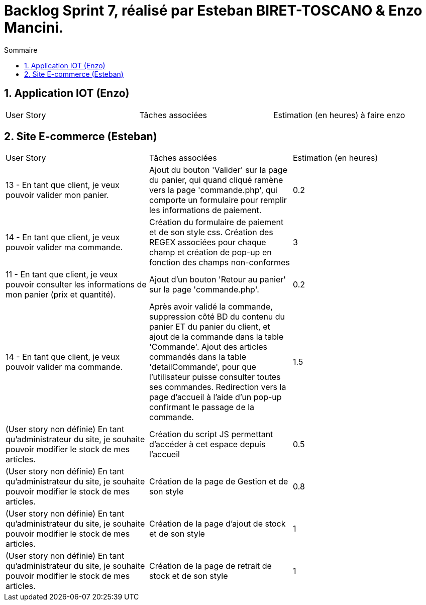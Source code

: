 = Backlog Sprint 7, réalisé par Esteban BIRET-TOSCANO & Enzo Mancini.
:toc:
:toc-title: Sommaire
:numbered:

== Application IOT (Enzo)

|=======
|User Story |Tâches associées|Estimation (en heures)
à faire enzo
|=======

== Site E-commerce (Esteban)

|=======
|User Story |Tâches associées|Estimation (en heures)
|13 - En tant que client, je veux pouvoir valider mon panier.|Ajout du bouton 'Valider' sur la page du panier, qui quand cliqué ramène vers la page 'commande.php', qui comporte un formulaire pour remplir les informations de paiement.| 0.2
|14 - En tant que client, je veux pouvoir valider ma commande.|Création du formulaire de paiement et de son style css. Création des REGEX associées pour chaque champ et création de pop-up en fonction des champs non-conformes | 3
|11 - En tant que client, je veux pouvoir consulter les informations de mon panier (prix et quantité).| Ajout d'un bouton 'Retour au panier' sur la page 'commande.php'.|0.2
|14 - En tant que client, je veux pouvoir valider ma commande.|Après avoir validé la commande, suppression côté BD du contenu du panier ET du panier du client, et ajout de la commande dans la table 'Commande'. Ajout des articles commandés dans la table 'detailCommande', pour que l'utilisateur puisse consulter toutes ses commandes. Redirection vers la page d'accueil à l'aide d'un pop-up confirmant le passage de la commande.| 1.5
|(User story non définie) En tant qu'administrateur du site, je souhaite pouvoir modifier le stock de mes articles.|Création du script JS permettant d'accéder à cet espace depuis l'accueil| 0.5
|(User story non définie) En tant qu'administrateur du site, je souhaite pouvoir modifier le stock de mes articles.|Création de la page de Gestion et de son style| 0.8
|(User story non définie) En tant qu'administrateur du site, je souhaite pouvoir modifier le stock de mes articles.|Création de la page d'ajout de stock et de son style| 1
|(User story non définie) En tant qu'administrateur du site, je souhaite pouvoir modifier le stock de mes articles.|Création de la page de retrait de stock et de son style| 1
|=======
